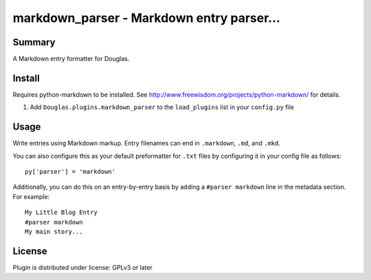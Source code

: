 
.. only:: text

   This document file was automatically generated.  If you want to edit
   the documentation, DON'T do it here--do it in the docstring of the
   appropriate plugin.  Plugins are located in ``Douglas/plugins/``.

============================================
 markdown_parser - Markdown entry parser... 
============================================

Summary
=======

A Markdown entry formatter for Douglas.


Install
=======

Requires python-markdown to be installed.  See
http://www.freewisdom.org/projects/python-markdown/ for details.

1. Add ``Douglas.plugins.markdown_parser`` to the ``load_plugins``
   list in your ``config.py`` file


Usage
=====

Write entries using Markdown markup.  Entry filenames can end in
``.markdown``, ``.md``, and ``.mkd``.

You can also configure this as your default preformatter for ``.txt``
files by configuring it in your config file as follows::

   py['parser'] = 'markdown'

Additionally, you can do this on an entry-by-entry basis by adding a
``#parser markdown`` line in the metadata section.  For example::

   My Little Blog Entry
   #parser markdown
   My main story...


License
=======

Plugin is distributed under license: GPLv3 or later

